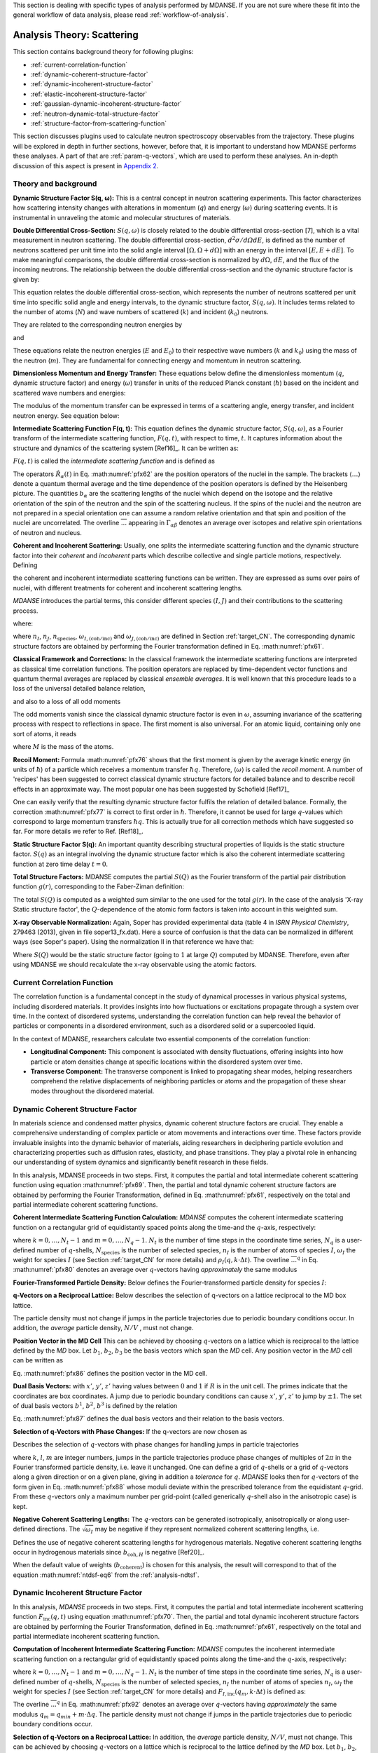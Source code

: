 
This section is dealing with specific types of analysis performed by
MDANSE. If you are not sure where these fit into the general workflow
of data analysis, please read :ref:`workflow-of-analysis`.

Analysis Theory: Scattering
===========================

This section contains background theory for following plugins:

-  :ref:`current-correlation-function`
-  :ref:`dynamic-coherent-structure-factor`
-  :ref:`dynamic-incoherent-structure-factor`
-  :ref:`elastic-incoherent-structure-factor`
-  :ref:`gaussian-dynamic-incoherent-structure-factor`
-  :ref:`neutron-dynamic-total-structure-factor`
-  :ref:`structure-factor-from-scattering-function`

This section discusses plugins used
to calculate neutron spectroscopy observables from the trajectory.
These plugins will be explored in depth in further sections, however,
before that, it is important to understand how MDANSE performs these
analyses. A part of that are :ref:`param-q-vectors`, which
are used to perform these analyses. An in-depth discussion of this
aspect is present in `Appendix 2 <#_Appendix_2>`__.

.. _scattering_theory:

Theory and background
'''''''''''''''''''''
**Dynamic Structure Factor S(q, ω):** This is a central
concept in neutron scattering experiments. This factor characterizes how
scattering intensity changes with alterations in momentum (:math:`q`) and energy (:math:`\omega`)
during scattering events. It is instrumental in unraveling the atomic and
molecular structures of materials.

**Double Differential Cross-Section:** :math:`S(q, \omega)` is closely related to the
double differential cross-section [7], which is a vital measurement in neutron
scattering. The double differential cross-section, :math:`{d^{2}{\sigma/\mathit{d\Omega
dE}}}`, is defined as the number of
neutrons scattered per unit time into the solid angle interval
:math:`{\left\lbrack {\Omega, {\Omega + d}\Omega} \right\rbrack}` with an
energy in the interval :math:`{\left\lbrack {E, {E + d}E} \right\rbrack}`. To make meaningful comparisons, the double differential cross-section
is normalized by :math:`d\Omega`, :math:`dE`, and the flux of the incoming neutrons. The relationship
between the double differential cross-section and the dynamic structure factor
is given by:

.. math::
   :label: pfx55

   {{\frac{d^{2}\sigma}{d\Omega\mathit{dE}} = N}\cdot\frac{k}{k_{0}}S\left( {q,\omega} \right).}

This equation relates the double differential cross-section, which represents
the number of neutrons scattered per unit time into specific solid angle and
energy intervals, to the dynamic structure factor, :math:`S(q, \omega)`. It includes terms
related to the number of atoms (:math:`N`) and wave numbers of scattered (:math:`k`) and
incident (:math:`k_0`) neutrons.

They are related to the corresponding neutron energies by

.. math::
   :label: pfx56
   
   {E = \hbar^{2}}k^{2}\text{/}2m

\ and

.. math::
   :label: pfx57
   
   {E_{0} = \hbar^{2}}k_{0}^{2}\text{/}2m


These equations relate the neutron energies (:math:`E` and :math:`E_0`) to their respective wave
numbers (:math:`k` and :math:`k_0`) using the mass of the neutron (:math:`m`). They are fundamental for
connecting energy and momentum in neutron scattering.

**Dimensionless Momentum and Energy Transfer:** These equations below define the
dimensionless momentum (:math:`q`, dynamic structure factor) and energy (:math:`\omega`) transfer in
units of the reduced Planck constant (:math:`\hbar`) based on the incident and scattered
wave numbers and energies:

.. math::
   :label: pfx58

   {{q = \frac{k_{0} - k}{\hbar}},}

.. math::
   :label: pfx59

   {{\omega = \frac{E_{0} - E}{\hbar}}.}

The modulus of the momentum transfer can be expressed in terms of a scattering
angle, energy transfer, and incident neutron energy. See equation below:

.. math::
   :label: pfx60

   {{\vert q \vert = \vert k_{0} \vert \sqrt{{2 - \frac{\mathit{\hbar\omega}}{E_{0}} - 2}\cos{\theta\sqrt{1 - \frac{\mathit{\hbar\omega}}{E_{0}}}}}}.}


**Intermediate Scattering Function F(q, t):**
This equation defines the dynamic structure factor, :math:`S(q, \omega)`, as a Fourier
transform of the intermediate scattering function, :math:`F(q, t)`, with respect to
time, :math:`t`. It captures information about the structure and dynamics of the
scattering system [Ref16]_. It can be written as:

.. math::
   :label: pfx61

   {S{\left( {q,\omega} \right) = \frac{1}{2\pi}}{\int\limits_{- \infty}^{+ \infty}\mathit{dt}}\exp\left\lbrack {{- i}\omega t} \right\rbrack F\left( {q,t} \right).}

:math:`F(q, t)` is called the *intermediate scattering function* and is defined as

.. math::
   :label: pfx62

   {\text{F}{\left( {q,t} \right) = {\sum\limits_{\alpha,\beta}{\Gamma_{\mathit{\alpha\beta}}\left\langle {\exp\left\lbrack {{- i}q\cdot\hat{R}_{\alpha}(0)} \right\rbrack\exp\left\lbrack {iq\cdot\hat{R}_{\beta}(t)} \right\rbrack} \right\rangle}}},}

.. math::
   :label: pfx63

   {{\Gamma_{\mathit{\alpha\beta}} = \frac{1}{N}}\left\lbrack {\overline{b_{\alpha}}{\overline{b_{\beta}} + \delta_{\mathit{\alpha\beta}}}\left( {\overline{b_{\alpha}^{2}} - {\overline{b_{\alpha}}}^{2}} \right)} \right\rbrack.}

The operators :math:`\hat{R}_{\alpha}(t)`
in Eq. :math:numref:`pfx62` are the position
operators of the nuclei in the sample. The brackets
:math:`\langle\ldots\rangle`
denote a quantum thermal average and the time dependence of the position
operators is defined by the Heisenberg picture. The quantities
:math:`b_{\alpha}` are the scattering lengths of the nuclei
which depend on the isotope and
the relative orientation of the spin of the neutron and the spin of the
scattering nucleus. If the spins of the nuclei and the neutron are not
prepared in a special orientation one can assume a random relative
orientation and that spin and position of the nuclei are uncorrelated.
The overline :math:`\overline{...}` appearing in :math:`{\Gamma_{\mathit{\alpha\beta}}}`
denotes an average over isotopes and relative spin orientations of
neutron and nucleus.

**Coherent and Incoherent Scattering:**
Usually, one splits the intermediate scattering function and the dynamic
structure factor into their *coherent* and *incoherent* parts which
describe collective and single particle motions, respectively. Defining

.. math::
   :label: pfx65

   {b_{\alpha,\mathrm{coh}}\doteq\overline{b_{\alpha}},}

.. math::
   :label: pfx66

   {b_{\alpha,\mathrm{inc}}\doteq\sqrt{\overline{b_{\alpha}^{2}} - {\overline{b_{\alpha}}}^{2}},}

the coherent and incoherent intermediate scattering functions can be
written. They are expressed as sums over pairs of nuclei, with different
treatments for coherent and incoherent scattering lengths.

.. math::
   :label: pfx67

   {\text{F}_{\text{coh}}{\left( {q,t} \right) = \frac{1}{N}}{\sum\limits_{\alpha,\beta}b_{\alpha,\mathrm{coh}}}b_{\beta,\mathrm{coh}}\left\langle {\exp\left\lbrack {{- i}q\cdot\hat{R}_{\alpha}(0)} \right\rbrack\exp\left\lbrack {iq\cdot\hat{R}_{\beta}(t)} \right\rbrack} \right\rangle,}

.. math::
   :label: pfx68

   {\text{F}_{\text{inc}}{\left( {q,t} \right) = \frac{1}{N}}{\sum\limits_{\alpha}{b_{\alpha,\mathrm{inc}}^{2}\left\langle {\exp\left\lbrack {{- i}q\cdot\hat{R}_{\alpha}(0)} \right\rbrack\exp\left\lbrack {iq\cdot\hat{R}_{\alpha}(t)} \right\rbrack} \right\rangle}}.}

*MDANSE* introduces the partial terms, this consider different species :math:`(I, J)` and their contributions to the scattering process.

.. math::
   :label: pfx69

   {\text{F}_{\text{coh}}{\left( {q,t} \right) = \sum\limits_{I,J\geq I}^{N_{\mathrm{species}}}}\sqrt{n_{I}n_{J}\omega_{I,\text{coh}}\omega_{J,\text{coh}}}F_{\mathit{IJ},\text{coh}}\left( {q,t} \right),}

.. math::
   :label: pfx70

   {\text{F}_{\text{inc}}{\left( {q,t} \right) = {\sum\limits_{I = 1}^{N_{\mathrm{species}}}{n_{I}\omega_{I,\text{inc}}F_{I,\text{inc}}\left( {q,t} \right)}}}}

where:

.. math::
   :label: pfx71

   {\text{F}_{\mathit{IJ},\text{coh}}{\left( {q,t} \right) = \frac{1}{\sqrt{n_{I}n_{J}}}}{\sum\limits_{\alpha}^{n_{I}}{\sum\limits_{\beta}^{n_{J}}\left\langle {\exp\left\lbrack {{- i}q\cdot\hat{R}_{\alpha}\left( t_{0} \right)} \right\rbrack\exp\left\lbrack {iq\cdot\hat{R}_{\beta}\left( {t_{0} + t} \right)} \right\rbrack} \right\rangle_{t_{0}}}},}

.. math::
   :label: pfx72

   {\text{F}_{I,\text{inc}}{\left( {q,t} \right) = \frac{1}{n_{I}}}{\sum\limits_{\alpha = 1}^{n_{I}}\left\langle {\exp\left\lbrack {{- i}q\cdot\hat{R}_{\alpha}\left( t_{0} \right)} \right\rbrack\exp\left\lbrack {iq\cdot\hat{R}_{\alpha}\left( {t_{0} + t} \right)} \right\rbrack} \right\rangle_{t_{0}}}.}

where :math:`n_I`, :math:`n_J`, :math:`n_{\mathrm{species}}`, :math:`\omega_{I,(\mathrm{coh}/\mathrm{inc})}`
and :math:`\omega_{J,(\mathrm{coh}/\mathrm{inc})}` are defined in Section :ref:`target_CN`. The corresponding dynamic structure factors are obtained by performing
the Fourier transformation defined in Eq. :math:numref:`pfx61`.


**Classical Framework and Corrections:**
In the classical framework the intermediate scattering functions are
interpreted as classical time correlation functions. The position
operators are replaced by time-dependent vector functions and quantum
thermal averages are replaced by classical *ensemble averages*. It is
well known that this procedure leads to a loss of the universal detailed
balance relation,

.. math::
   :label: pfx74

   {\text{S}{\left( {q,\omega} \right) = \exp}\left\lbrack {\beta\hbar\omega} \right\rbrack\text{S}\left( {{- q}{, - \omega}} \right),}

and also to a loss of all odd moments

.. math::
   :label: pfx75

   {\left\langle \omega^{2{n + 1}} \right\rangle\doteq{\int\limits_{- \infty}^{+ \infty}{d\omega}}\, \omega^{2{n + 1}}S\left( {q,\omega} \right) \qquad {n = 1,2},\ldots.}

The odd moments vanish since the classical dynamic structure factor is
even in :math:`\omega`, assuming invariance of the scattering process with respect to
reflections in space. The first moment is also universal. For an atomic
liquid, containing only one sort of atoms, it reads

.. math::
   :label: pfx76

   {{\left\langle \omega \right\rangle = \frac{\hbar q^{2}}{2M}},}

where :math:`M` is the mass of the atoms.

**Recoil Moment:** Formula :math:numref:`pfx76` shows that the
first moment is given by the average kinetic energy (in units of
:math:`\hbar`) of a particle which receives a momentum transfer
:math:`\hbar q`. Therefore, :math:`\langle\omega\rangle`
is called the *recoil moment*. A number of 'recipes' has been suggested
to correct classical dynamic structure factors for detailed balance and
to describe recoil effects in an approximate way. The most popular one
has been suggested by Schofield [Ref17]_

.. math::
   :label: pfx77

   {{\text{S}\left( {q,\omega} \right)\approx\exp\left\lbrack \frac{\beta\hbar\omega}{2} \right\rbrack}_{}\text{S}_{\mathrm{cl}}\left( {q,\omega} \right)}

One can easily verify that the resulting dynamic structure factor
fulfils the relation of detailed balance. Formally, the correction :math:numref:`pfx77`
is correct to first order in :math:`\hbar`. Therefore, it cannot be used
for large :math:`q`-values which correspond to large momentum transfers
:math:`\hbar q`. This is actually true for all correction
methods which have suggested
so far. For more details we refer to Ref.
[Ref18]_.


**Static Structure Factor S(q):** An important quantity describing structural properties of liquids is the
static structure factor. :math:`S(q)` as an integral involving the
dynamic structure factor which is also the coherent intermediate scattering function
at zero time delay :math:`t = 0`.

.. math::
   :label: pfx73

   {\text{S}(q)\doteq{\int\limits_{- \infty}^{+ \infty}{d\omega}}\,\text{S}_{\mathrm{coh}}\left( {q,\omega} \right) = \text{F}_{\mathrm{coh}}\left( {q,0} \right).}

**Total Structure Factors:** MDANSE computes the partial :math:`S(Q)` as the Fourier transform of the
partial pair distribution function :math:`g(r)`, corresponding to the Faber-Ziman definition:

.. math::
   :label: pfx78
   
   {S_{\alpha\beta}(Q) = 1 + \frac{4\pi\rho_0}{Q}\int\limits_{0}^{\infty}{dr \, r \sin(Qr) \left\lbrack {g_{\alpha\beta}}(r)-1 \right\rbrack}}

The total :math:`S(Q)` is computed as a weighted sum similar to the one used for
the total :math:`g(r)`. In the case of the analysis 'X-ray Static structure
factor', the :math:`Q`-dependence of the atomic form factors is taken into
account in this weighted sum.

**X-ray Observable Normalization:** Again, Soper has provided experimental data (table 4 in *ISRN Physical
Chemistry*, 279463 (2013), given in file soper13_fx.dat). Here a source
of confusion is that the data can be normalized in different ways (see
Soper's paper). Using the normalization II in that reference we have
that:

.. math::
   :label: pfx79
   
    D_{x}{(Q) = \frac{\sum\limits_{\mathit{\alpha\beta}\geq\alpha}{\left( {2 - \delta_{\mathit{\alpha\beta}}} \right) c_{\alpha}c_{\beta}f_{\alpha}{(Q)}f_{\beta}{(Q)}\left\lbrack {S_{\mathit{\alpha\beta}}{(Q) - 1}} \right\rbrack}}{\sum\limits_{\alpha}{c_{\alpha}f_{\alpha}^{2}{(Q)}}} = \left\lbrack {S{(Q) - 1}} \right\rbrack}\frac{\sum\limits_{\mathit{\alpha\beta}}{c_{\alpha}c_{\beta}f_{\alpha}{(Q)}f_{\beta}{(Q)}}}{\sum\limits_{\alpha}{c_{\alpha}f_{\alpha}^{2}{(Q)}}}

Where :math:`S(Q)` would be the static structure factor (going to :math:`1` at large :math:`Q`)
computed by MDANSE. Therefore, even after using MDANSE we should
recalculate the x-ray observable using the atomic factors.

.. _current-correlation-function:

Current Correlation Function
''''''''''''''''''''''''''''

The correlation function is a fundamental concept in the study of dynamical
processes in various physical systems, including disordered materials. It
provides insights into how fluctuations or excitations propagate through a
system over time. In the context of disordered systems, understanding the
correlation function can help reveal the behavior of particles or components
in a disordered environment, such as a disordered solid or a supercooled
liquid.

In the context of MDANSE, researchers calculate two essential components
of the correlation function:

- **Longitudinal Component:** This component is associated with density
  fluctuations, offering insights into how particle or atom densities change
  at specific locations within the disordered system over time.

- **Transverse Component:** The transverse component is linked to propagating
  shear modes, helping researchers comprehend the relative displacements of
  neighboring particles or atoms and the propagation of these shear modes
  throughout the disordered material.

.. _dynamic-coherent-structure-factor:

Dynamic Coherent Structure Factor
'''''''''''''''''''''''''''''''''
In materials science and condensed matter physics, dynamic coherent structure
factors are crucial. They enable a comprehensive understanding of complex
particle or atom movements and interactions over time. These factors provide
invaluable insights into the dynamic behavior of materials, aiding researchers in
deciphering particle evolution and characterizing properties such as diffusion
rates, elasticity, and phase transitions. They play a pivotal role in enhancing
our understanding of system dynamics and significantly benefit research in these
fields.

In this analysis, MDANSE proceeds in two steps. First, it computes the partial
and total intermediate coherent scattering function using equation
:math:numref:`pfx69`. Then, the partial and total dynamic coherent structure
factors are obtained by performing the Fourier Transformation, defined in Eq.
:math:numref:`pfx61`, respectively on the total and partial intermediate
coherent scattering functions.

**Coherent Intermediate Scattering Function Calculation:**
*MDANSE* computes the coherent intermediate scattering function on a
rectangular grid of equidistantly spaced points along the time-and the
:math:`q`-axis, respectively:

.. math::
   :label: pfx80
   
   {{F}_{\text{coh}}\left( {q_{m},k\cdot\Delta t} \right)\doteq{\sum\limits_{{I = 1},J\geq I}^{N_{\mathrm{species}}}\sqrt{n_{I}n_{J}\omega_{I,\text{com}}\omega_{I,\text{com}}}}{\overline{\left\langle {\rho_{I}\left( {{-q},0} \right)\rho_{J}\left( {q,k\cdot\Delta t} \right)} \right\rangle}}^{q},}

where :math:`{k = 0}, \ldots, {N_{t} - 1}` and :math:`{m = 0}, \ldots, {N_{q} - 1}`.
:math:`N_t` is the number of time steps in the coordinate time series,
:math:`N_q` is a user-defined number of :math:`q`-shells,
:math:`N_{\mathrm{species}}` is the number of selected species, :math:`n_{I}`
is the number of atoms of species :math:`I`, :math:`\omega_{I}` the weight
for species :math:`I` (see Section :ref:`target_CN` for more details)
and :math:`{\rho_{I}( {q,k\cdot\Delta t})}`. The overline
:math:`{\overline{...}}^{q}` in Eq. :math:numref:`pfx80` denotes an average
over :math:`q`-vectors having *approximately* the same modulus

**Fourier-Transformed Particle Density:** Below defines
the Fourier-transformed particle density for species :math:`I`:

.. math::
   :label: pfx83

   {\rho_{I}{\left( {q,k\cdot\Delta t} \right) = \sum\limits_{\alpha}^{n_{I}}}\exp\left\lbrack {\mathit{iq}\cdot R_{\alpha}\left( {k\cdot\Delta t} \right)} \right\rbrack.}


**q-Vectors on a Reciprocal Lattice:** Below describes the selection of q-vectors on a lattice reciprocal to the MD box lattice.

.. math::
   :label: pfx85
   
   {{q_{m} = {q_{\mathit{\min}} + m}}\cdot\Delta q}


The particle density must not change if jumps in the particle
trajectories due to periodic boundary conditions occur. In addition, the
*average* particle density, :math:`N/V` , must not change. 

**Position Vector in the MD Cell** This can be achieved by choosing :math:`q`-vectors on a
lattice which is reciprocal to the lattice defined by the *MD* box. Let
:math:`b_1`, :math:`b_2`, :math:`b_3` be the basis vectors
which span the *MD* cell. Any position vector in the *MD* cell can be
written as

.. math::
   :label: pfx86

   {{R = x^{'}}{b_{1} + y^{'}}{b_{2} + z^{'}}b_{3},}

Eq. :math:numref:`pfx86` defines the position vector in the MD cell.

**Dual Basis Vectors:** with :math:`x'`, :math:`y'`, :math:`z'` having
values between :math:`0` and :math:`1` if :math:`R` is in the unit cell.
The primes indicate that the coordinates are box coordinates. A jump due
to periodic boundary conditions can cause :math:`x'`, :math:`y'`,
:math:`z'` to jump by :math:`\pm1`. The set of dual basis
vectors :math:`b^1`, :math:`b^2`, :math:`b^3` is defined by
the relation

.. math::
   :label: pfx87

   {b_{i}{b^{j} = \delta_{i}^{j}}.}

Eq. :math:numref:`pfx87` defines the dual basis vectors and
their relation to the basis vectors.

**Selection of q-Vectors with Phase Changes:** If the q-vectors are now chosen as

.. math::
   :label: pfx88

   {{q = 2}\pi\left( {k{b^{1} + l}{b^{2} + m}b^{3}} \right),}

Describes the selection of :math:`q`-vectors with phase changes for
handling jumps in particle trajectories

where :math:`k`, :math:`l`, :math:`m` are integer numbers, jumps in the particle trajectories
produce phase changes of multiples of :math:`2\pi` in the Fourier transformed
particle density, i.e. leave it unchanged. One can define a grid of
:math:`q`-shells or a grid of :math:`q`-vectors along a given direction or on a
given plane, giving in addition a *tolerance* for :math:`q`. *MDANSE* looks
then for :math:`q`-vectors of the form given in Eq. :math:numref:`pfx88` whose moduli
deviate within the prescribed tolerance from the equidistant :math:`q`-grid.
From these :math:`q`-vectors only a maximum number per grid-point (called
generically :math:`q`-shell also in the anisotropic case) is kept.

**Negative Coherent Scattering Lengths:** The :math:`q`-vectors can be generated isotropically, anisotropically or along
user-defined directions. The :math:`\sqrt{\omega_{I}}` may be negative
if they represent normalized coherent scattering
lengths, i.e.

.. math::
   :label: pfx89

   {{\sqrt{\omega_{I}} = \frac{b_{I,\text{coh}}}{\sqrt{\sum\limits_{I = 1}^{N_{\mathrm{species}}}{n_{I}b_{I,\text{coh}}^{2}}}}}.}

Defines the use of negative coherent scattering lengths for hydrogenous materials.
Negative coherent scattering lengths occur in hydrogenous materials
since :math:`b_{\mathrm{coh},H}` is negative [Ref20]_.

When the default value of weights (:math:`b_{\mathrm{coherent}}`) is chosen for this
analysis, the result will correspond to that of the equation :math:numref:`ntdsf-eq6`
from the :ref:`analysis-ndtsf`.

.. _dynamic-incoherent-structure-factor:

Dynamic Incoherent Structure Factor
'''''''''''''''''''''''''''''''''''
                      
In this analysis, *MDANSE* proceeds in two steps. First, it computes
the partial and total intermediate incoherent scattering function
:math:`F_{\mathrm{inc}}(q, t)` using equation :math:numref:`pfx70`. Then, the
partial and total dynamic incoherent structure factors are obtained by
performing the Fourier Transformation, defined in Eq. :math:numref:`pfx61`,
respectively on the total and partial intermediate incoherent
scattering function.

**Computation of Incoherent Intermediate Scattering Function:** *MDANSE* computes the incoherent intermediate scattering function on a
rectangular grid of equidistantly spaced points along the time-and the
:math:`q`-axis, respectively:

.. math::
   :label: pfx90

   {\text{F}_{\text{inc}}\left( {q_{m},k\cdot\Delta t} \right)\doteq{\sum\limits_{I = 1}^{N_{\mathrm{species}}}{n_{I}\omega_{I,\text{inc}}}}\text{F}_{I,\text{inc}}\left( {q_{m},k\cdot\Delta t} \right)}


where :math:`{k = 0}, \ldots, {N_{t} - 1}` and :math:`{m = 0}, \ldots, {N_{q} - 1}`. :math:`N_t`
is the number of time steps in the coordinate time series, :math:`N_q`
is a user-defined number of :math:`q`-shells, :math:`N_{\mathrm{species}}`
is the number of selected species, :math:`n_I` the
number of atoms of species :math:`n_I`, :math:`\omega_{I}` the weight for species :math:`I`
(see Section :ref:`target_CN` for more details) and :math:`{F_{I,\text{inc}}\left( {q_{m},k\cdot\Delta t} \right)}`
is defined as:

.. math::
   :label: pfx92

   {\text{F}_{I,\mathrm{inc}}{\left( {q_{m},k\cdot\Delta t} \right) = \sum\limits_{\alpha = 1}^{n_{I}}}{\overline{\left\langle {\exp\left\lbrack {{-i}q\cdot R_{\alpha}(0)} \right\rbrack\exp\left\lbrack {iq\cdot R_{\alpha}(t)} \right\rbrack} \right\rangle}}^{q}.}

The overline :math:`{\overline{...}}^{q}` in Eq. :math:numref:`pfx92`
denotes an average
over :math:`q`-vectors having *approximately* the same modulus
:math:`{{q_{m} = {q_{\mathit{\min}} + m}}\cdot\Delta q}`. The
particle density must not change if jumps in the particle
trajectories due to periodic boundary conditions occur. 


**Selection of q-Vectors on a Reciprocal Lattice:** In addition, the
*average* particle density, :math:`N/V`, must not change. This can be achieved
by choosing :math:`q`-vectors on a lattice which is reciprocal to the lattice
defined by the *MD* box. Let :math:`b_1`, :math:`b_2`,
:math:`b_3` be the basis vectors which span the *MD* cell. Any
position vector in the *MD* cell can be written as

.. math::
   :label: pfx94

   {{R = x^{'}}{b_{1} + y^{'}}{b_{2} + z^{'}}b_{3},}

with :math:`x'`, :math:`y'`, :math:`z'` having values between :math:`0` and :math:`1`
if :math:`R` is in the unit cell. The primes indicate that
the coordinates are box coordinates. A jump due to periodic boundary
conditions causes :math:`x'`, :math:`y'`, :math:`z'` to jump by :math:`\pm 1`.
The set of dual basis vectors :math:`b^1`, :math:`b^2`, :math:`b^3` is defined by
the relation

.. math::
   :label: pfx95

   {b_{i}{b^{j} = \delta_{i}^{j}}.}

If the :math:`q`-vectors are now chosen as

.. math::
   :label: pfx96

   {{q = 2}\pi\left( {k{b^{1} + l}{b^{2} + m}b^{3}} \right),}

where :math:`k`, :math:`l`, :math:`m`,  are integer numbers, jumps in the particle trajectories
produce phase changes of multiples of :math:`2\pi` in the Fourier transformed
particle density, i.e. leave it unchanged. One can define a grid of
:math:`q`-shells or a grid of :math:`q`-vectors along a given direction or on a
given plane, giving in addition a *tolerance* for :math:`q`. *MDANSE* looks
then for :math:`q`-vectors of the form given in Eq. :math:numref:`pfx96` whose moduli
deviate within the prescribed tolerance from the equidistant :math:`q`-grid.
From these :math:`q`-vectors only a maximum number per grid-point (called
generically :math:`q`-shell also in the anisotropic case) is kept.
The :math:`q`-vectors can be generated isotropically, anisotropically or along
user-defined directions.

When the default value of weights (:math:`{b^{2}}_{\mathrm{incoherent}}`) is chosen for this
analysis, the result will correspond to that of the equation :math:numref:`ntdsf-eq7`
from the :ref:`analysis-ndtsf`.

.. _elastic-incoherent-structure-factor:

Elastic Incoherent Structure Factor
'''''''''''''''''''''''''''''''''''

The *EISF* appears as the amplitude of the *elastic* line in the neutron
scattering spectrum. Elastic scattering is only present for systems in which the
atomic motion is confined in space, as for solids. To understand which information
is contained in the *EISF* we consider for simplicity a system where only one
sort of atoms is visible to the neutrons. To a very good approximation this is
the case for all systems containing a large amount of hydrogen atoms, as biological
systems. Incoherent scattering from hydrogen dominates by far all other
contributions.

**Van Hove Self-correlation Function:** The Elastic Incoherent Structure
Factor (*EISF*) is defined as the limit of the incoherent intermediate
scattering function for infinite time,

.. math::
   :label: pfx97

   {\mathrm{EISF}(q)\doteq\lim\limits_{t\rightarrow\infty}\text{F}_{\mathrm{inc}}\left( {q,t} \right).}

Using the above definition of the *EISF* one can decompose the incoherent
intermediate scattering function as follows:

.. math::
   :label: pfx98

   {\text{F}_{\text{inc}}{\left( {q,t} \right) = \mathrm{EISF}}{(q) + \text{F}_{\text{inc}}^{'}}\left( {q,t} \right),}

where :math:`F^{'}_{\mathrm{inc}}(q, t)` decays to zero for infinite time. Taking
now the Fourier transform it follows immediately that

.. math::
   :label: pfx99

   {\text{S}_{\text{inc}}{\left( {q,\omega} \right) = \mathrm{EISF}}(q)\delta{(\omega) + \text{S}_{\text{inc}}^{'}}\left( {q,\omega} \right).}

The *EISF* appears as the amplitude of the *elastic* line in the neutron
scattering spectrum. Elastic scattering is only present for systems in
which the atomic motion is confined in space, as for solids. To
understand which information is contained in the *EISF* we consider for
simplicity a system where only one sort of atoms is visible to the
neutrons. To a very good approximation this is the case for all systems
containing a large amount of hydrogen atoms, as biological systems.
Incoherent scattering from hydrogen dominates by far all other
contributions. Using the definition of the van Hove self-correlation
function :math:`G_{\mathrm{s}}(r, t)` [Ref20]_,

.. math::
   :label: pfx100

   {b_{\text{inc}}^{2}G_{\mathrm{s}}\left( {r,t} \right)\doteq\frac{1}{2\pi^{3}}{\int d^{3}}q\exp\left\lbrack {{- i}q\cdot r} \right\rbrack\text{F}_{\mathrm{inc}}\left( {q,t} \right),}

which can be interpreted as the conditional probability to find a tagged
particle at the position :math:`r` at time :math:`t`, given it started at :math:`r = 0`,
one can write:

.. math::
   :label: pfx101

   {\mathrm{EISF}(q) = b_{\text{inc}}^{2}{\int d^{3}}r\exp\left\lbrack {\mathit{iq}\cdot r} \right\rbrack G_{\mathrm{s}}\left( {r,{t = \infty}} \right).}

The *EISF* gives the sampling distribution of the points in space in the
limit of infinite time. In a real experiment this means times longer
than the time which is observable with a given instrument. The *EISF*
vanishes for all systems in which the particles can access an infinite
volume since :math:`G_{\mathrm{s}}(r, t)` approaches :math:`1/V` for large times. This is
the case for molecules in liquids and gases.

**EISF Computation:** For computational purposes it is convenient to use the following
representation of the *EISF* [Ref21]_:

.. math::
   :label: pfx102

   {\mathrm{EISF}{(q) = {\sum\limits_{I = 1}^{N_{\mathrm{species}}}{n_{I}\omega_{I,\text{inc}}\mathrm{EISF}_{I}(q)}}}}

where :math:`N_{\mathrm{species}}` is the number of selected species, :math:`n_I`
the number of atoms of species :math:`I`, :math:`\omega_{I,\mathrm{inc}}` the weight for
species :math:`I` (see Section :ref:`target_CN` for more details) and for each species the
following expression for the elastic incoherent scattering function is

.. math::
   :label: pfx103

   {\mathrm{EISF}_{I}{(q) = \frac{1}{n_{I}}}{\sum\limits_{\alpha}^{n_{I}}\left\langle {|{\exp\left\lbrack {\mathit{iq}\cdot R_{\alpha}} \right\rbrack\left. {} \right|^{2}}} \right\rangle}.}

This expression is derived from definition :math:numref:`pfx97`
of the *EISF* and expression :math:numref:`pfx70` for the
intermediate scattering function, using that for infinite time the
relation

.. math::
   :label: pfx104
   
   {\left\langle {\exp\left\lbrack {{- \mathit{iq}}\cdot R_{\alpha}(0)} \right\rbrack\exp\left\lbrack {\mathit{iq}\cdot R_{\alpha}(t)} \right\rbrack} \right\rangle = \left\langle {|{\exp\left\lbrack {\mathit{iq}\cdot R_{\alpha}} \right\rbrack\left. {} \right|^{2}}} \right\rangle}

holds. In this way the computation of the *EISF* is reduced to the
computation of a static thermal average. We remark at this point that
the length of the *MD* trajectory from which the *EISF* is computed
should be long enough to allow for a representative sampling of the
conformational space.

**Grid Computation:** *MDANSE* allows one to compute the elastic incoherent structure factor
on a grid of equidistantly spaced points along the *q*-axis:

.. math::
   :label: pfx105

   {\mathrm{EISF}\left( q_{m} \right)\doteq{\sum\limits_{I = 1}^{N_{\mathit{species}}}{n_{I}\omega_{I}\mathrm{EISF}_{I}\left( q_{m} \right)}} \qquad {m = 0}, \ldots, {N_{q} - 1.}}

where :math:`N_q` is a user-defined number of :math:`q`-shells, the values for
:math:`q_m` are defined as

.. math::
   :label: pfx106
   
   {{q_{m} = {q_{\mathit{\min}} + m}}\cdot\Delta q}

and for each species the following expression for the elastic
incoherent scattering function is:

.. math::
   :label: pfx107

   {\mathrm{EISF}_{I}{\left( q_{m} \right) = \frac{1}{n_{I}}}{\sum\limits_{\alpha}^{n_{I}}{\overline{\left\langle {|{\exp\left\lbrack {\mathit{iq}\cdot R_{\alpha}} \right\rbrack\left. {} \right|^{2}}} \right\rangle}}^{q}}.}

Here the symbol :math:`{\overline{...}}^{q}`
denotes an average over the *q*-vectors having the same modulus
:math:`q_m`. The program corrects the atomic input trajectories for
jumps due to periodic boundary conditions.

.. _gaussian-dynamic-incoherent-structure-factor:

Gaussian Dynamic Incoherent Structure Factor
''''''''''''''''''''''''''''''''''''''''''''
                      
The Gaussian Dynamic Incoherent Structure Factor is a concept used to study how
particles or atoms move independently within materials over time, with a focus
on their distribution. It's valuable in materials science and condensed matter
physics for understanding dynamic behavior at the atomic level.

**MSD Calculation:** The *MSD* can be related to the incoherent intermediate scattering
function via the cumulant expansion [Ref11]_, [Ref22]_

.. math::
   :label: pfx108

   {\text{F}_{\text{inc}}^{\mathrm{g}}{\left( {q,t} \right) = {\sum\limits_{I = 1}^{N_{\mathrm{species}}}{n_{I}\omega_{I,\text{inc}}}}}\text{F}_{I,\text{inc}}^{\mathrm{g}}\left( {q,t} \right)}

where :math:`N_{\mathrm{species}}` is the number of selected species, :math:`n_I`
the number of atoms of species :math:`I`, :math:`\omega_{I,\mathrm{inc}}` the weight for
species \mathrm{I} (see Section :ref:`target_CN` for more details) and

.. math::
   :label: pfx109

   {\text{F}_{I,\text{inc}}^{\mathrm{g}}{\left( {q,t} \right) = \frac{1}{n_{I}}}\sum\limits_{\alpha}^{n_{I}}\exp\left\lbrack {{- q^{2}}\rho_{\alpha,1}{(t) + q^{4}}\rho_{\alpha,2}(t)\mp\ldots} \right\rbrack.}


The cumulants :math:`\rho_{\alpha,k}(t)` are identified as

.. math::

   {\rho_{\alpha,1}{(t) = \left\langle {d_{\alpha}^{2}\left( {t;n_{q}} \right)} \right\rangle}}

.. math::

   {\rho_{\alpha,2}{(t) = \frac{1}{4!}}\left\lbrack {{\left\langle {d_{\alpha}^{4}\left( {t;n_{q}} \right)} \right\rangle - 3}\left\langle {d_{\alpha}^{2}\left( {t;n_{q}} \right)} \right\rangle^{2}} \right\rbrack}

.. math::
   :label: pfx112
   {\vdots}

**Gaussian Approximation:** The vector :math:`nq` is the unit vector
in the direction of :math:`q`. In the Gaussian
approximation the above expansion is truncated after the
:math:`q^2`-term. For certain model systems like the ideal gas, the
harmonic oscillator, and a particle undergoing Einstein diffusion, this
is exact. For these systems the incoherent intermediate scattering
function is completely determined by the *MSD*. *MDANSE* allows one to
compute the total and partial incoherent intermediate scattering
function in the *Gaussian approximation* by discretizing equation
:math:numref:`pfx108`:

.. math::
   :label: pfx113

   {\text{F}_{\text{inc}}^{\mathrm{g}}\left( {q_{m},k\cdot\Delta t} \right)\doteq{\sum\limits_{I = 1}^{N_{\mathit{species}}}{n_{I}\omega_{I,\text{inc}}\text{F}_{I,\text{inc}}^{\mathrm{g}}\left( {q_{m},k\cdot\Delta t} \right)}}}

where :math:`{k = 0}\ldots{N_{t} - 1}` and :math:`{m = 0}\ldots{N_{q} - 1}`.

**Intermediate Scattering Function:** for each species the
following expression for the intermediate scattering function

.. math::
   :label: pfx114

   {\text{F}_{I,\alpha,\text{inc}}^{\mathrm{g}}{\left( {q_{m},k\cdot\Delta t} \right) = \frac{1}{n_{I}}}\sum\limits_{\alpha}^{n_{I}}\exp\left\lbrack {\frac{- \left( q_{m} \right)^{2}}{6}\Delta_{\alpha}^{2}\left( {k\cdot\Delta t} \right)} \right\rbrack \quad \mathrm{isotropic\ system}}

.. math::
   :label: pfx115

   {\text{F}_{I,\alpha,\text{inc}}^{\mathrm{g}}{\left( {q_{m},k\cdot\Delta t} \right) = \frac{1}{n_{I}}}\sum\limits_{\alpha}^{n_{I}}\exp\left\lbrack {\frac{- \left( q_{m} \right)^{2}}{2}\Delta_{\alpha}^{2}\left( {k\cdot\Delta t;n} \right)} \right\rbrack \quad \mathrm{isotropic\ system}}

:math:`N_t` is the total number of time steps in the coordinate time
series and :math:`N_q` is a user-defined number of :math:`q`-shells. The (:math:`q`,
:math:`t`)-grid is the same as for the calculation of the intermediate
incoherent scattering function (see `Dynamic Incoherent Structure
Factor <#_Dynamic_Incoherent_Structure>`__). The quantities :math:`\Delta_{\alpha}^{2}(t)`
and :math:`\Delta_{\alpha}^{2}\left( {t;n} \right)` are the mean-square
displacements, defined in Equations :math:numref:`pfx14`
and :math:numref:`pfx15`, respectively.
They are computed by using the algorithm described in the `Mean Square
Displacement <#_Theory_and_implementation_2>`__ section. *MDANSE*
corrects the atomic input trajectories for jumps due to periodic
boundary conditions. It should be noted that the computation of the
intermediate scattering function in the Gaussian approximation is much
'cheaper' than the computation of the full intermediate scattering
function, :math:`F_{\mathrm{inc}}(q, t)`, since no averaging over different
:math:`q`-vectors needs to be performed. It is sufficient to compute a single
mean-square displacement per atom.

.. _neutron-dynamic-total-structure-factor:

Neutron Dynamic Total Structure Factor
''''''''''''''''''''''''''''''''''''''

The Neutron Dynamic Total Structure Factor is a term used in scientific
research, especially in neutron scattering experiments, to investigate how
particles or atoms within a material contribute to its overall structure and
dynamics. This factor provides valuable insights into how these components move
and interact over time.

**Calculation of Partial Coherent Intermediate Scattering Functions and Dynamic Structure Factors:**
this is a combination of the dynamic coherent and the dynamic incoherent
structure factors. It is a fully neutron-specific analysis, where the
coherent part of the intermediate scattering function is calculated
using the atomic coherent neutron scattering lengths
:math:`b_{\mathrm{coherent}}` and
the incoherent one is calculated using the square of the atomic
incoherent neutron scattering lengths :math:`{b^{2}}_{\mathrm{incoherent}}`. Therefore, in
this analysis the weights option is not available.

The partial coherent intermediate scattering functions
:math:`I_{\alpha\beta}^{\mathrm{coh}}(Q,t)` (and their corresponding Fourier
transforms giving the partial coherent dynamic structure factors,
:math:`S_{\alpha\beta}^{\mathrm{coh}}(Q,\omega)`) are calculated exactly in the
same way as in the DCSF analysis, i.e.:

.. math::
   :label: ntdsf-eq1
   
   I_{\alpha\beta}^{\mathrm{coh}}(Q,t) = \left| \frac{1}{\sqrt{N_{\alpha}N_{\beta}}}\sum_{i \in \alpha,j \in \beta}^{N_{\alpha},N_{\beta}}\left\langle e^{- i\mathbf{Q}\mathbf{r}_{i}(t_{0})}e^{i\mathbf{Q}\mathbf{r}_{j}(t_{0} + t)} \right\rangle \right|_{\mathbf{Q}}

where :math:`\alpha` and :math:`\beta` refer to the chemical elements,
:math:`N_{\alpha}` and :math:`N_{\beta}` are the respective number of
atoms of each type, :math:`i` and :math:`j` are two specific atoms of
type :math:`\alpha` and :math:`\beta`, respectively, and
:math:`\mathbf{r}_{i}(0)` and :math:`\mathbf{r}_{j}(t)` are their
positions at the time origin and at the time :math:`t`, respectively.
The notation :math:`\left\langle \ldots \right\rangle` indicates an
average over all possible time origins :math:`t_{0}` and
:math:`|\ldots|_{\mathbf{Q}}` represents an average over all the
:math:`\mathbf{Q}` vectors contributing to the corresponding
:math:`Q`-bin.

Similarly, the partial incoherent intermediate scattering functions
:math:`I_{\alpha}^{\mathrm{inc}}(Q,t)` and the partial incoherent dynamic
structure factors :math:`S_{\alpha}^{\mathrm{inc}}(Q,\omega)` are obtained as in
the DISF analysis:

.. math::
   :label: ntdsf-eq2
   
   I_{\alpha}^{\mathrm{inc}}(Q,t) = \left| \frac{1}{N_{\alpha}}\sum_{i \in \alpha}^{N_{\alpha}}\left\langle e^{- i\mathbf{Q}\mathbf{r}_{i}(t_{0})}e^{i\mathbf{Q}\mathbf{r}_{i}(t_{0} + t)} \right\rangle \right|_{\mathbf{Q}}


**Combination of Partial Contributions:** The main difference between
this analysis and the DCSF and DISF
analyses, apart from the fact that the coherent and incoherent
contributions are calculated simultaneously, is the way the different
partial contributions are combined. In this analysis the total
incoherent, total coherent and total (coherent + incoherent) signals are
calculated as:

.. math::
   :label: ntdsf-eq3
   
   I^{\mathrm{inc}}(Q,t) = \sum_{\alpha}^{N_{\alpha}}{c_{\alpha}b_{\alpha,\text{inc}}^{2}}I_{\alpha}^{\mathrm{inc}}(Q,t)

.. math::
   :label: ntdsf-eq4
   
   I^{\mathrm{coh}}(Q,t) = \sum_{\alpha,\beta}^{N_{\alpha},N_{\beta}}{\sqrt{c_{\alpha}c_{\beta}}b_{\alpha,\text{coh}}b_{\beta,\text{coh}}I_{\alpha\beta}^{\mathrm{coh}}(Q,t)}

.. math::
   :label: ntdsf-eq5
   
   I^{\mathrm{tot}}(Q,t) = I^{\mathrm{inc}}(Q,t) + I^{\mathrm{coh}}(Q,t)

where :math:`c_{\alpha} = N_{\alpha} / N` and
:math:`c_{\beta} =  N_{\beta} / N` are the concentration numbers
for elements :math:`\alpha` and :math:`\beta`, respectively.

These expressions correspond to the formalism and equations given in
[Ref47]_, chapter 1: “An introduction to neutron scattering” .

**Units Conversion:**
As in the MDANSE database the coherent and incoherent neutron scattering
lengths are given in Å, the total intermediate scattering functions
above will be given in Å\ :sup:`2`/sterad/atom. Therefore, multiplying
the output from MDANSE by a factor 10\ :sup:`8` we can obtain these
neutron observables in barn/sterad/atom and compare them directly to the
experimental results (assuming the later have been properly normalized
and presented in absolute units).

On the other hand, the DISF and DCSF analyses use the standard weight
normalization procedure implemented in MDANSE (see :ref:`param-normalize`).
Therefore the total coherent intermediate scattering function
returned by the DCSF analysis is (assuming that the chosen weights are
b_coherent):

.. math::
   :label: ntdsf-eq6
   
   I^{\mathrm{coh}}(Q,t) = \frac{\sum_{\alpha\beta}^{n}{c_{\alpha}c_{\beta}b_{\alpha,\mathrm{coh}}b_{\beta,\mathrm{coh}}I_{\alpha\beta}^{\mathrm{coh}}(Q,t)}}{\sum_{\alpha\beta}^{n}{c_{\alpha}c_{\beta}b_{\alpha,\mathrm{coh}}b_{\beta,\mathrm{coh}}}}

and the incoherent intermedicate scattering function given by the DISF
analysis is (assuming that the chosen weights are b_incoherent2):

.. math::
   :label: ntdsf-eq7
   
   I^{\mathrm{inc}}(Q,t) = \frac{\sum_{\alpha}^{n}{c_{\alpha}b_{\alpha,\mathrm{inc}}^{2}I_{\alpha}^{\mathrm{inc}}(Q,t)}}{\sum_{\alpha}^{n}{c_{\alpha}b_{\alpha,\mathrm{inc}}^{2}}}

Naturally, similar expressions apply to the dynamic structure factors,
:math:`S_{\alpha\beta}^{\mathrm{coh}}(Q,\omega)` and
:math:`S_{\alpha}^{\mathrm{inc}}(Q,\omega)`.

.. _structure-factor-from-scattering-function:

Structure Factor From Scattering Function
'''''''''''''''''''''''''''''''''''''''''
The "Structure Factor From Scattering Function" is a concept used in
scientific research, particularly in the field of neutron scattering
experiments. It relates to how particles or atoms within a material
contribute to its overall structural properties based on their scattering
behavior. This concept provides valuable insights into the material's
internal structure, dynamics, and interactions. Researchers use the Structure
Factor From Scattering Function to better understand the atomic-level details
of materials, which has applications in diverse areas, including materials
science and condensed matter physics
